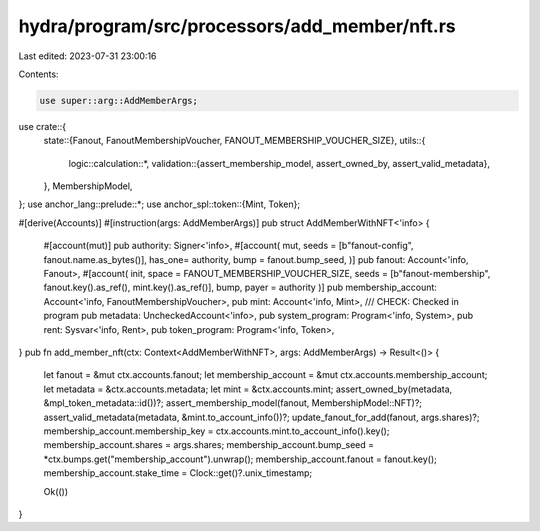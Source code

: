 hydra/program/src/processors/add_member/nft.rs
==============================================

Last edited: 2023-07-31 23:00:16

Contents:

.. code-block:: rs

    use super::arg::AddMemberArgs;

use crate::{
    state::{Fanout, FanoutMembershipVoucher, FANOUT_MEMBERSHIP_VOUCHER_SIZE},
    utils::{
        logic::calculation::*,
        validation::{assert_membership_model, assert_owned_by, assert_valid_metadata},
    },
    MembershipModel,
};
use anchor_lang::prelude::*;
use anchor_spl::token::{Mint, Token};

#[derive(Accounts)]
#[instruction(args: AddMemberArgs)]
pub struct AddMemberWithNFT<'info> {
    #[account(mut)]
    pub authority: Signer<'info>,
    #[account(
    mut,
    seeds = [b"fanout-config", fanout.name.as_bytes()],
    has_one= authority,
    bump = fanout.bump_seed,
    )]
    pub fanout: Account<'info, Fanout>,
    #[account(
    init,
    space = FANOUT_MEMBERSHIP_VOUCHER_SIZE,
    seeds = [b"fanout-membership", fanout.key().as_ref(), mint.key().as_ref()],
    bump,
    payer = authority
    )]
    pub membership_account: Account<'info, FanoutMembershipVoucher>,
    pub mint: Account<'info, Mint>,
    /// CHECK: Checked in program
    pub metadata: UncheckedAccount<'info>,
    pub system_program: Program<'info, System>,
    pub rent: Sysvar<'info, Rent>,
    pub token_program: Program<'info, Token>,
}
pub fn add_member_nft(ctx: Context<AddMemberWithNFT>, args: AddMemberArgs) -> Result<()> {
    let fanout = &mut ctx.accounts.fanout;
    let membership_account = &mut ctx.accounts.membership_account;
    let metadata = &ctx.accounts.metadata;
    let mint = &ctx.accounts.mint;
    assert_owned_by(metadata, &mpl_token_metadata::id())?;
    assert_membership_model(fanout, MembershipModel::NFT)?;
    assert_valid_metadata(metadata, &mint.to_account_info())?;
    update_fanout_for_add(fanout, args.shares)?;
    membership_account.membership_key = ctx.accounts.mint.to_account_info().key();
    membership_account.shares = args.shares;
    membership_account.bump_seed = *ctx.bumps.get("membership_account").unwrap();
    membership_account.fanout = fanout.key();
    membership_account.stake_time = Clock::get()?.unix_timestamp;

    Ok(())
}


